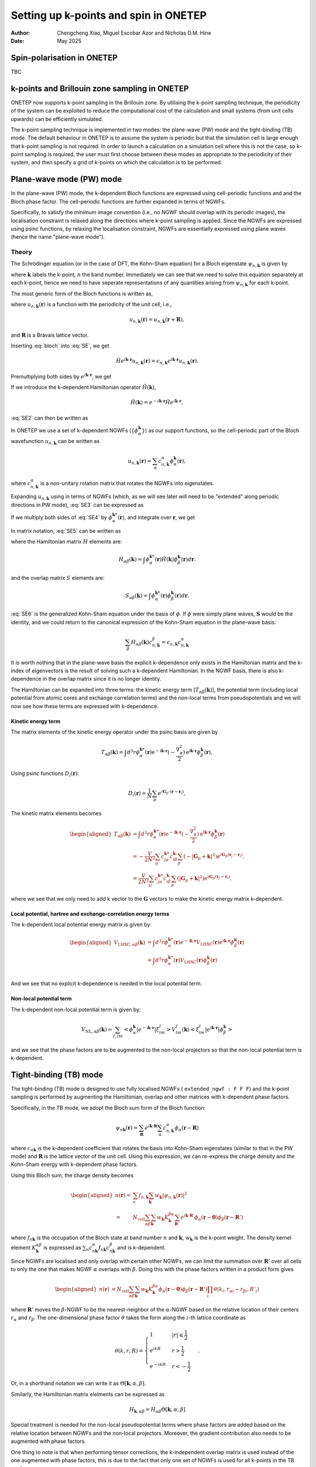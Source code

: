 ======================================
Setting up k-points and spin in ONETEP
======================================

:Author: Chengcheng Xiao, Miguel Escobar Azor and Nicholas D.M. Hine
:Date:   May 2025


Spin-polarisation in ONETEP
===========================

TBC


k-points and Brillouin zone sampling in ONETEP
==============================================

ONETEP now supports k-point sampling in the Brillouin zone. By utilising the
k-point sampling technique, the periodicity of the system can be exploited to
reduce the computational cost of the calculation and small systems (from unit
cells upwards) can be efficiently simulated.

The k-point sampling technique is implemented in two modes: the plane-wave (PW)
mode and the tight-binding (TB) mode. The default behaviour in ONETEP is to
assume the system is periodic but that the simulation cell is large enough that
k-point sampling is not required. In order to launch a calculation on a
simulation cell where this is not the case, so k-point sampling is required, the
user must first choose between these modes as appropriate to the periodicity of
their system, and then specify a grid of k-points on which the calculation is to
be performed.


Plane-wave mode (PW) mode
=========================

In the plane-wave (PW) mode, the k-dependent Bloch functions are expressed using
cell-periodic functions and and the Bloch phase factor. The cell-periodic
functions are further expanded in terms of NGWFs.

Specifically, to satisfy the minimum image convention (i.e., no NGWF should 
overlap with its periodic images), the localisation constraint is relaxed along 
the directions where k-point sampling is applied. Since the NGWFs are expressed
using psinc functions, by relaxing the localisation constraint, NGWFs are
essentially expressed using plane waves (hence the name "plane-wave mode").

Theory
------
The Schrödinger equation (or in the case of DFT, the Kohn-Sham equation) for a
Bloch eigenstate :math:`\psi_{n,\mathbf{k}}` is given by

.. math::
   :label: SE

   \hat{H} \psi_{n,\mathbf k} (\mathbf r) = \epsilon_{n,\mathbf k} \psi_{n,\mathbf k} (\mathbf r).

where :math:`\mathbf k` labels the k-point, :math:`n` the band number.
Immediately we can see that we need to solve this equation separately at each
k-point, hence we need to have seperate representations of any quantities 
arising from :math:`\psi_{n,\mathbf k}` for each k-point.

The most generic form of the Bloch functions is written as,

.. math::
   :label: bloch

   \psi_{n,\mathbf k} (\mathbf r) = e^{i\mathbf k \cdot \mathbf r} u_{n,\mathbf k} (\mathbf r),

where :math:`u_{n,\mathbf k} (\mathbf r)` is a function with the periodicity of
the unit cell, i.e., 

.. math::
   u_{n,\mathbf k} (\mathbf r) = u_{n,\mathbf k} (\mathbf r + \mathbf R),

and :math:`\mathbf R` is a Bravais lattice vector. 

Inserting :eq:`bloch` into :eq:`SE`, we get 

.. math::
   \hat{H} e^{i\mathbf k \cdot \mathbf r} u_{n,\mathbf k} (\mathbf r) = \epsilon_{n,\mathbf k} e^{i\mathbf k \cdot \mathbf r} u_{n,\mathbf k} (\mathbf r) .

Premultiplying both sides by :math:`e^{i\mathbf k \cdot \mathbf{r}}`, we get

.. math::
   :label: SE2

   e^{-i\mathbf k \cdot \mathbf r} \hat{H} e^{i\mathbf k \cdot \mathbf r} u_{n,\mathbf k} (\mathbf r) = \epsilon_{n,\mathbf k} u_{n,\mathbf k} (\mathbf r).

If we introduce the k-dependent Hamiltonian operator :math:`\hat{H}(\mathbf k)`,

.. math::
   \hat{H}(\mathbf k) = e^{-i\mathbf k \cdot \mathbf r} \hat{H} e^{i\mathbf k \cdot \mathbf r},

:eq:`SE2` can then be written as

.. math::
   :label: SE3

   \hat{H}(\mathbf k) u_{n,\mathbf k} (\mathbf r) = \epsilon_{n,\mathbf k} u_{n,\mathbf k} (\mathbf r). 

In ONETEP we use a set of k-dependent NGWFs 
(:math:`\{ \phi_\alpha^{\mathbf k}\}`) as our support functions, so the
cell-periodic part of the Bloch wavefunction :math:`u_{n,\mathbf{k}}` can be
written as

.. math::
   u_{n,\mathbf k} (\mathbf r)  = \sum_{\alpha} c_{n,\mathbf k}^{\alpha} \phi_{\alpha}^{\mathbf k} (\mathbf r),

where :math:`c_{n,\mathbf k}^{\alpha}` is a non-unitary rotation matrix that 
rotates the NGWFs into eigenstates.

Expanding :math:`u_{n,\mathbf k}` using in terms of NGWFs (which, as we will see
later will need to be "extended" along periodic directions in PW mode),
:eq:`SE3` can be expressed as

.. math::
   :label: SE4

   \hat{H}(\mathbf k) u_{n,\mathbf k} (\mathbf r)= \sum_{\beta} c_{n, \mathbf k}^{\beta}\hat{H}(\mathbf k) \phi_{\beta}^{\mathbf k} (\mathbf r)  =  \epsilon_{n,\mathbf k} \sum_{\beta} c_{n,\mathbf k}^{\alpha} \phi_{\beta}^{\mathbf k} (\mathbf r)

If we multiply both sides of :eq:`SE4` by :math:`\phi_{\alpha}^{\mathbf k *}(\mathbf r)`, and integrate over :math:`\mathbf r`, we get

.. math::
   :label: SE5

   \sum_{\beta} c_{n, \mathbf k}^{\beta} \int \phi_{\alpha}^{\mathbf k *}(\mathbf r)\hat{H}(\mathbf k) \phi_{\beta}^{\mathbf k} (\mathbf r) d\mathbf r= \sum_{\beta} c_{n, \mathbf k}^{\beta} \epsilon_{n,\mathbf k} \int \phi_{\alpha}^{\mathbf k *}(\mathbf r) \phi_{\beta}^{\mathbf k} (\mathbf r) d\mathbf r. 

In matrix notation, :eq:`SE5` can be written as

.. math::
   :label: SE6

   \sum_{\beta} H_{\alpha \beta}(\mathbf k) c_{n, \mathbf k}^{\beta} = \epsilon_{n,\mathbf k} \sum_{\beta} c_{n, \mathbf k}^{\beta} S_{\alpha \beta}^{\mathbf k}, 

where the Hamiltonian matrix :math:`H` elements are:

.. math::
   H_{\alpha \beta} (\mathbf k) = \int \phi_{\alpha}^{\mathbf k *}(\mathbf r)\hat{H}(\mathbf k) \phi_{\beta}^{\mathbf k} (\mathbf r) d\mathbf r. 

and the overlap matrix :math:`S` elements are:

.. math::
   S_{\alpha \beta} (\mathbf k) = \int \phi_{\alpha}^{\mathbf k *}(\mathbf r)\phi_{\beta}^{\mathbf k} (\mathbf r) d\mathbf r. 

:eq:`SE6` is the generalized Kohn-Sham equation under the basis of 
:math:`\phi`. If :math:`\phi` were simply plane waves, :math:`\mathbf{S}` would
be the identity, and we could return to the canonical expression of the
Kohn-Sham equation in the plane-wave basis:

.. math::
   \sum_{\beta} H_{\alpha \beta}(\mathbf k) c_{n, \mathbf k}^{\beta} = \epsilon_{n,\mathbf k}  c_{n, \mathbf k}^{\alpha}

It is worth nothing that in the plane-wave basis the explicit k-dependence only
exists in the Hamiltonian matrix and the k-index of eigenvectors is the result
of solving such a k-dependent Hamiltonian. In the NGWF basis, there is also
k-dependence in the overlap matrix since it is no longer identity.

The Hamiltonian can be expanded into three terms: the kinetic energy term
[:math:`T_{\alpha \beta}(\mathbf{k})`],
the potential term (including local potential from atomic cores and exchange
correlation terms) and the non-local terms from pseudopotentials and we will now
see how these terms are expressed with k-dependence.

Kinetic energy term
^^^^^^^^^^^^^^^^^^^

The matrix elements of the kinetic energy operator under the psinc basis are given by

.. math::
   T_{\alpha \beta}(\mathbf{k}) =\int d^3 r \phi_\alpha^{\mathbf{k} *}(\mathbf{r}) 
   \mathrm{e}^{-\mathrm{i} \mathbf{k} \cdot \mathbf{r}} (-\frac{\nabla_{\mathbf r}^2}{2}) \mathrm{e}^{\mathrm{i} \mathbf{k} \cdot \mathbf{r}} \phi_\beta^{\mathbf{k}}(\mathbf{r}), 

Using psinc functions :math:`D_i(\mathbf r)`:

.. math::
   D_{i} (\mathbf r) = \frac{1}{N}\sum_p e^{i\mathbf G_p \cdot (\mathbf r - \mathbf r_i)}, 

The kinetic matrix elements becomes

.. math::
   \begin{aligned}
   T_{\alpha \beta}(\mathbf{k}) &=\int d^3 r \phi_\alpha^{\mathbf{k} *}(\mathbf{r}) 
   \mathrm{e}^{-\mathrm{i} \mathbf{k} \cdot \mathbf{r}} (-\frac{\nabla_{\mathbf r}^2}{2}) \mathrm{e}^{\mathrm{i} \mathbf{k} \cdot \mathbf{r}} \phi_\beta^{\mathbf{k}}(\mathbf{r}) \\
   &= -\frac{V}{2N^2} \sum_{ij} c^{\mathbf k *}_{j \alpha} c^{\mathbf k}_{i \beta} \sum_{p} (-|\mathbf G_p + \mathbf k|^2) e^{i\mathbf G_p (\mathbf r_j - \mathbf r_i)}. \\ 
   &= \frac{V}{2N^2} \sum_{ij} c^{\mathbf k *}_{j \alpha} c^{\mathbf k}_{i \beta} \sum_{p} (|\mathbf G_p + \mathbf k|^2) e^{i\mathbf G_p (\mathbf r_j - \mathbf r_i)}.
   \end{aligned}

where we see that we only need to add k vector to the :math:`\mathbf{G}` vectors
to make the kinetic energy matrix k-dependent.

Local potential, hartree and exchange-correlation energy terms
^^^^^^^^^^^^^^^^^^^^^^^^^^^^^^^^^^^^^^^^^^^^^^^^^^^^^^^^^^^^^^

The k-dependent local potential energy matrix is given by:

.. math::
   \begin{aligned}
   V_{\mathrm{LHXC},\alpha\beta}(\mathbf{k}) &= \int d^3 r \phi_\alpha^{\mathbf{k} *}(\mathbf{r})
   e^{-\mathrm{i} \mathbf{k} \cdot \mathbf{r}} V_\mathrm{LHXC}(\mathbf{r})
   e^{\mathrm{i} \mathbf{k} \cdot \mathbf{r}}
   \phi_\beta^{\mathbf{k}}(\mathbf{r}) \\
   &= \int d^3 r \phi_\alpha^{\mathbf{k} *}(\mathbf{r}) V_\mathrm{LHXC}(\mathbf{r})
   \phi_\beta^{\mathbf{k}}(\mathbf{r}) \\
   \end{aligned}

And we see that no explicit k-dependence is needed in the local
potential term.

Non-local potential term
^^^^^^^^^^^^^^^^^^^^^^^^

The k-dependent non-local potential term is given by:

.. math::
   V_{\mathrm{NL},\alpha\beta}(\mathbf{k}) = \sum_{I,lm}
   \left<\phi_\alpha^{\mathbf{k}}|e^{-\mathrm{i} \mathbf{k} \cdot \mathbf{r}}|\xi^I_{lm}\right> V_{lm}^I(\mathbf{k})
   \left<\xi^I_{lm}|e^{\mathrm{i} \mathbf{k} \cdot \mathbf{r}}|\phi_\beta^{\mathbf{k}}\right>

and we see that the phase factors are to be augmented to the non-local
projectors so that the non-local potential term is k-dependent.

Tight-binding (TB) mode
=======================

The tight-binding (TB) mode is designed to use fully localised NGWFs ( 
``extended_ngwf : F F F``) and the k-point sampling is performed by augmenting
the Hamiltonian, overlap and other matrices with k-dependent phase factors.

Specifically, in the TB mode, we adopt the Bloch sum form of the Bloch function:

.. math::
   \psi_{n\mathbf k}(\mathbf r) = \sum_{\mathbf R} e^{i\mathbf k \cdot \mathbf R} \sum_\alpha c_{n,\mathbf k}^\alpha \phi_\alpha(\mathbf r - \mathbf R)

where :math:`c_{n\mathbf k}` is the k-dependent coefficient that rotates the 
basis into Kohn-Sham eigenstates (similar to that in the PW mode) and
:math:`\mathbf{R}` is the lattice vector of the unit cell. Using this
expression, we can re-express the charge density and the Kohn-Sham energy with
k-dependent phase factors.

Using this Bloch sum, the charge density becomes

.. math::
   \begin{aligned}
   n(\mathbf r) =& \sum_n f_{n,\mathbf k} \sum_{\mathbf k} w_{\mathbf k} |\psi_{n,\mathbf k}(\mathbf r)|^2\\
   =&N_\mathrm{cell}\sum_{\alpha\beta}\sum_{\mathbf k} w_{\mathbf k} K_{\mathbf k}^{\beta\alpha} \sum_{\mathbf R'} e^{i\mathbf k\cdot \mathbf R'} \phi_{\alpha}(\mathbf r-\mathbf 0) \phi_{\beta}(\mathbf r - \mathbf R')
   \end{aligned}

where :math:`f_{n\mathbf k}` is the occupation of the Bloch state at band number
:math:`n` and :math:`\mathbf k`, :math:`w_{\mathbf k}` is the k-point weight.
The density kernel element :math:`K^{\alpha\beta}_ {\mathbf k}` is expressed as
:math:`\sum_{n} c_{n\mathbf k}^{\alpha*}  f_{n\mathbf k}  c_{n\mathbf k}^\beta`
and is k-dependent.

Since NGWFs are localised and only overlap with certain other NGWFs, we can 
limit the summation over :math:`\mathbf R'` over all cells to only the one that
makes NGWF :math:`\alpha` overlaps with :math:`\beta`. Doing this with the phase
factors written in a product form gives

.. math::
   \begin{aligned}
   n(\mathbf r)
   &=N_\mathrm{cell}\sum_{\alpha\beta}\sum_{\mathbf k} w_{\mathbf k} K_{\mathbf k}^{\beta\alpha}   \phi_{\alpha}(\mathbf r - \mathbf 0) \phi_{\beta}(\mathbf r - \mathbf R') \prod_i \theta(k_i,r_{\alpha i} - r_{\beta i}, R'_i)
   \end{aligned}

where :math:`\mathbf R'` moves the :math:`\beta`-NGWF to be the nearest-neighbor
of the :math:`\alpha`-NGWF based on the relative location of their centers 
:math:`r_{\alpha}` and :math:`r_{\beta}`. The one-dimensional phase factor 
:math:`\theta` takes the form along the :math:`i`-th lattice coordinate as

.. math::
   \theta(k, r, R)= \begin{cases}1 & |r| \leqslant \frac{1}{2} \\ 
   e^{i k R} & r>\frac{1}{2} \\ 
   e^{-i k R} & r<-\frac{1}{2}\end{cases}.

Or, in a shorthand notation we can write it as
:math:`\Theta[\mathbf{k},\alpha,\beta]`.

Similarly, the Hamiltonian matrix elelments can be expressed as

.. math::
   H_{\mathbf{k},\alpha\beta} = H_{\alpha\beta} \Theta[\mathbf{k},\alpha,\beta]

Special treatment is needed for the non-local pseudopotential terms where phase
factors are added based on the relative location between NGWFs and the non-local
projectors. Moreover, the gradient contribution also needs to be augmented with
phase factors.

One thing to note is that when performing tensor corrections, the k-independent
overlap matrix is used instead of the one augmented with phase factors, this is
due to the fact that only one set of NGWFs is used for all k-points in the TB
mode.


Brillouin zone sampling
=======================

To find the ground state of the system, we need to sample the Brillouin zone by
performing a summation over the results of different k-points.
Specifically, we need to perform k-point average over all energy components and
the charge density.

The k-point sampling is performed using the Monkhorst-Pack scheme where kpoints
along a spcific direction are generated (in the first Brillouin zone) by

.. math::
   \frac{2r-q-1}{2q}

where :math:`q` is the number of k-points in each direction and :math:`r` is the
k-point index. An optional shift of half a grid cell can be added so
that :math:`\Gamma` point is included in the sampling.

There are two ways to define the k-point sampling in ONETEP:

1. Automatic generation using the Monkhorst-Pack scheme.:

   ::
   
      kpoint_grid_shift : 0 1 1
      kpoint_grid_size : 3 6 6

   which indicates that the size of the k-point grid is 3 along a direction, 6 
   along b direction (shifted by half a grid distance) and 6 along c direction
   (also shifted by half a grid distance).


2. Manual generation using the k-point coordinates:

   ::
   
      %block kpoints_list
          0.5000000000    0.50000000    0.0000000000    0.125
          0.5000000000   -0.50000000    0.0000000000    0.125
         -0.5000000000    0.50000000    0.0000000000    0.125
         -0.5000000000   -0.50000000    0.0000000000    0.125
          0.5000000000    0.50000000    0.5000000000    0.125
          0.5000000000   -0.50000000    0.5000000000    0.125
         -0.5000000000    0.50000000    0.5000000000    0.125
         -0.5000000000   -0.50000000    0.5000000000    0.125
      %endblock kpoints_list
   
   where k-points are defined in the fractional coordinates and the last column
   is the weight of the k-point.


Kpar parallelisation
====================

Since the calculations with k-points are almost fully isolated with one and 
another, it makes sense to use k-pool parallisation where multiple instances of 
ONETEP (k-parallisation groups, or kpars in short) is launched altogether, each
in charge of running a sub-set of k-points (and in each kpar, k-points are 
looped over in serial).

The kpar parallelisation is controlled by the keyword `num_kpar` in the input
file:

::

   num_kpars : 4

This means that the k-points are divided into 4 groups and 4 ONETEP instances
will be launched. 

It is worth noting that the number of processes needs to be the same for all
kpars. This means you need to carefully calculate the number of processes,
taking into account that each ONETEP instance can only use the number of
processes less or equal to the number of atoms in the system.


Hybrid and extended NGWFs
=========================

In the PW mode, NGWFs needs to be extended. This is turned on by using the 
keyword ``extended_ngwf`` in the input file. e.g.,

::

   extended_ngwf : T T T

It is also possible to only allow NGWFs to be extended along certain directions,
hence utlising the periodicity of the system **only** along those directions via
k-point sampling. 

It is worth nothing that the extended NGWFs can also run withotu k-point
sampling and should produce the same results as running a plan-wave DFT
calculation with only one k-point (i.e., the :math:`\Gamma` point).

Fixed kernel calculation
========================

When using fully extended NGWFs (``extended_ngwf : T T T``) it is possible to 
perform fixed kernel calculation where the number of NGWFs used is the same as 
the number of **occupied** states. Since we are not optimising the density 
kernel, this will only work with known insulators (i.e., all NGWFs are fully 
occupied).

This is done by setting:

::

   maxit_lnv=-1
   minit_lnv=-1

One thing to note is that to use this feature, sometimes one has to turn on
``permit_unusual_ngwf_count`` in the input file and play around with the number
of NGWFs for each species so that the total number of NGWFs is equal to the
number of occupied states.


Additional notes
================

Currently, full Brillouin zone sampling is only tested for norm-conserving
pseudopotentials. Here's a brief list of supported functionalities:

- Ground state energy calculation with LNV (``exact_lnv : T``) and EDFT
  (``edft : T``). 
- Geometry optimisation (but no cell-optimisation).
- Parts of the properties module (e.g., charge density outputs, eigenvalue
  outputs).

Keywords
========

-  ``extended_ngwf`` [Basic, bool bool bool, default ``F F F``\ ]. Turn on 
   extended NGWFs along the three directions.

-  ``kpoint_method`` [Basic, default ``None``\ ]. The method used to generate 
   the k-point grid. The options are:

   -  ``PW``: Plane-wave mode. Requires NGWFs to be extended along the periodic
      directions where k-point sampling is applied.
   -  ``TB``: Tight-Binding mode. Requires NGWFs to be fully localised.
   -  ``None``: No k-point sampling.

- ``kpoint_grid_shift`` [Basic int int int, default ``0 0 0``\ ]. The shift of 
  the k-point grid.

- ``kpoint_grid_size`` [Basic int int int, default ``1 1 1``\ ]. The size of 
  the k-point grid.

- ``num_kpars`` [Basic int, default ``1``\ ]. The number of k-parallelisation
  groups.
